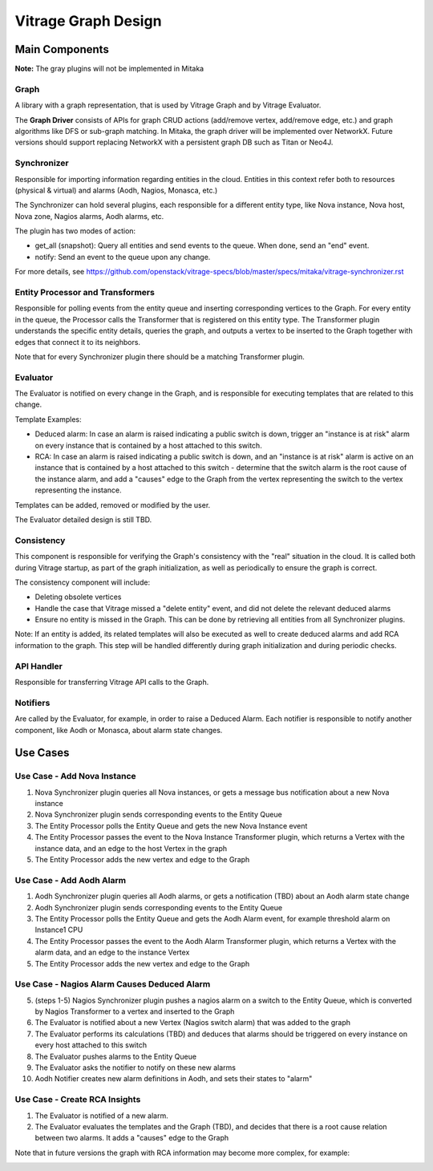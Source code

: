 ====================
Vitrage Graph Design
====================

.. image:: ./images/vitrage_graph_architecture.png
   :width: 100%
   :align: center


Main Components
===============
**Note:** The gray plugins will not be implemented in Mitaka

Graph
-----
A library with a graph representation, that is used by Vitrage Graph and by Vitrage Evaluator.

The **Graph Driver** consists of APIs for graph CRUD actions (add/remove vertex, add/remove edge, etc.) and graph algorithms like DFS or sub-graph matching.
In Mitaka, the graph driver will be implemented over NetworkX. Future versions should support replacing NetworkX with a persistent graph DB such as Titan or Neo4J.


Synchronizer
------------
Responsible for importing information regarding entities in the cloud. Entities in this context refer both to resources (physical & virtual) and alarms (Aodh, Nagios, Monasca, etc.)

The Synchronizer can hold several plugins, each responsible for a different entity type, like Nova instance, Nova host, Nova zone, Nagios alarms, Aodh alarms, etc.

The plugin has two modes of action:

- get_all (snapshot): Query all entities and send events to the queue. When done, send an "end" event.
- notify: Send an event to the queue upon any change.

For more details, see https://github.com/openstack/vitrage-specs/blob/master/specs/mitaka/vitrage-synchronizer.rst


Entity Processor and Transformers
---------------------------------
Responsible for polling events from the entity queue and inserting corresponding vertices to the Graph. For every entity in the queue, the Processor calls the Transformer that is registered on this entity type. The Transformer plugin understands the specific entity details, queries the graph, and outputs a vertex to be inserted to the Graph together with edges that connect it to its neighbors.

Note that for every Synchronizer plugin there should be a matching Transformer plugin.


Evaluator
---------
The Evaluator is notified on every change in the Graph, and is responsible for executing templates that are related to this change.

Template Examples:

- Deduced alarm: In case an alarm is raised indicating a public switch is down, trigger an "instance is at risk" alarm on every instance that is contained by a host attached to this switch.
- RCA: In case an alarm is raised indicating a public switch is down, and an "instance is at risk" alarm is active on an instance that is contained by a host attached to this switch - determine that the switch alarm is the root cause of the instance alarm, and add a "causes" edge to the Graph from the vertex representing the switch to the vertex representing the instance.

Templates can be added, removed or modified by the user.

The Evaluator detailed design is still TBD.


Consistency
-----------
This component is responsible for verifying the Graph's consistency with the "real" situation in the cloud. It is called both during Vitrage startup, as part of the graph initialization, as well as periodically to ensure the graph is correct.

The consistency component will include:

- Deleting obsolete vertices
- Handle the case that Vitrage missed a "delete entity" event, and did not delete the relevant deduced alarms
- Ensure no entity is missed in the Graph. This can be done by retrieving all entities from all Synchronizer plugins.

Note: If an entity is added, its related templates will also be executed as well to create deduced alarms and add RCA information to the graph. This step will be handled differently during graph initialization and during periodic checks.


API Handler
-----------
Responsible for transferring Vitrage API calls to the Graph.


Notifiers
---------
Are called by the Evaluator, for example, in order to raise a Deduced Alarm. Each notifier is responsible to notify another component, like Aodh or Monasca, about alarm state changes.


Use Cases
=========
Use Case - Add Nova Instance
----------------------------
.. image:: ./images/add_nova_instance_flow.png
   :width: 100%
   :align: center


#. Nova Synchronizer plugin queries all Nova instances, or gets a message bus notification about a new Nova instance
#. Nova Synchronizer plugin sends corresponding events to the Entity Queue
#. The Entity Processor polls the Entity Queue and gets the new Nova Instance event
#. The Entity Processor passes the event to the Nova Instance Transformer plugin, which returns a Vertex with the instance data, and an edge to the host Vertex in the graph
#. The Entity Processor adds the new vertex and edge to the Graph

.. image:: ./images/add_nova_instance_graph.png
   :width: 100%
   :align: center


Use Case - Add Aodh Alarm
-------------------------
.. image:: ./images/add_aodh_alarm_flow.png
   :width: 100%
   :align: center


#. Aodh Synchronizer plugin queries all Aodh alarms, or gets a notification (TBD) about an Aodh alarm state change
#. Aodh Synchronizer plugin sends corresponding events to the Entity Queue
#. The Entity Processor polls the Entity Queue and gets the Aodh Alarm event, for example threshold alarm on Instance1 CPU
#. The Entity Processor passes the event to the Aodh Alarm Transformer plugin, which returns a Vertex with the alarm data, and an edge to the instance Vertex
#. The Entity Processor adds the new vertex and edge to the Graph

.. image:: ./images/add_aodh_alarm_graph.png
   :width: 100%
   :align: center


Use Case - Nagios Alarm Causes Deduced Alarm
--------------------------------------------
.. image:: ./images/nagios_causes_deduced_flow.png
   :width: 100%
   :align: center


5.  (steps 1-5) Nagios Synchronizer plugin pushes a nagios alarm on a switch to the Entity Queue, which is converted by Nagios Transformer to a vertex and inserted to the Graph
6. The Evaluator is notified about a new Vertex (Nagios switch alarm) that was added to the graph
7. The Evaluator performs its calculations (TBD) and deduces that alarms should be triggered on every instance on every host attached to this switch
8. The Evaluator pushes alarms to the Entity Queue
9. The Evaluator asks the notifier to notify on these new alarms
10. Aodh Notifier creates new alarm definitions in Aodh, and sets their states to "alarm"

.. image:: ./images/nagios_causes_deduced_graph.png
   :width: 100%
   :align: center


Use Case - Create RCA Insights
------------------------------
.. image:: ./images/rca_flow.png
   :width: 100%
   :align: center


#. The Evaluator is notified of a new alarm.
#. The Evaluator evaluates the templates and the Graph (TBD), and decides that there is a root cause relation between two alarms. It adds a "causes" edge to the Graph

.. image:: ./images/rca_graph.png
   :width: 100%
   :align: center


Note that in future versions the graph with RCA information may become more complex, for example:

.. image:: ./images/complex_rca_graph.png
   :width: 100%
   :align: center


